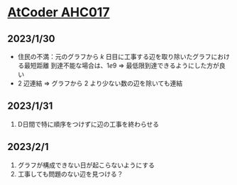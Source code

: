 * [[https://atcoder.jp/contests/ahc017][AtCoder AHC017]]
** 2023/1/30
- 住民の不満：元のグラフから $k$ 日目に工事する辺を取り除いたグラフにおける最短距離
  到達不能な場合は、$1e9$
  => 最低限到達できるようにした方が良い
- $2$ 辺連結 => グラフから $2$ より少ない数の辺を除いても連結

** 2023/1/31
1. D日間で特に順序をつけずに辺の工事を終わらせる

** 2023/2/1
1. グラフが構成できない日が起こらないようにする
2. 工事しても問題のない辺を見つける？
